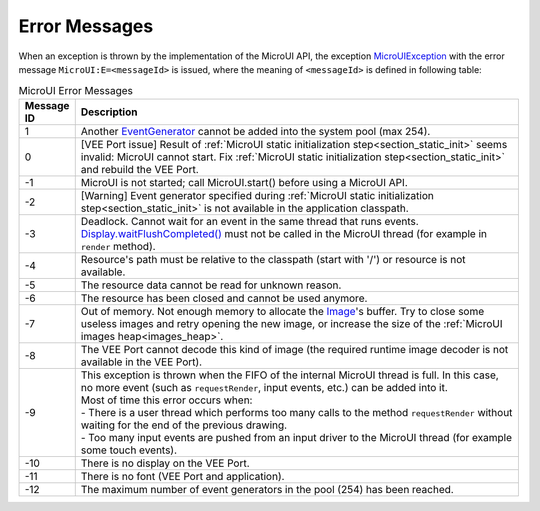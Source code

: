 Error Messages
==============

When an exception is thrown by the implementation of the MicroUI API, the exception `MicroUIException`_  with the error message ``MicroUI:E=<messageId>`` is issued, where the meaning of ``<messageId>`` is defined in following table:

.. _table_mui-error-msgs:
.. tabularcolumns:: |p{2cm}|p{13cm}|
.. list-table:: MicroUI Error Messages
   :widths: 2 20

   * - **Message ID**
     - **Description**
   * - 1
     - Another `EventGenerator`_ cannot be added into the system pool (max 254).
   * - 0
     - [VEE Port issue] Result of :ref:`MicroUI static initialization step<section_static_init>` seems invalid: MicroUI cannot start. Fix :ref:`MicroUI static initialization step<section_static_init>` and rebuild the VEE Port.
   * - -1
     - MicroUI is not started; call MicroUI.start() before using a MicroUI API.
   * - -2
     - [Warning] Event generator specified during :ref:`MicroUI static initialization step<section_static_init>` is not available in the application classpath.
   * - -3
     - Deadlock. Cannot wait for an event in the same thread that runs events. `Display.waitFlushCompleted()`_ must not be called in the MicroUI thread (for example in ``render`` method).
   * - -4
     - Resource's path must be relative to the classpath (start with '/') or resource is not available.
   * - -5
     - The resource data cannot be read for unknown reason.
   * - -6
     - The resource has been closed and cannot be used anymore.
   * - -7
     - Out of memory. Not enough memory to allocate the `Image`_'s buffer. Try to close some useless images and retry opening the new image, or increase the size of the :ref:`MicroUI images heap<images_heap>`.
   * - -8
     - The VEE Port cannot decode this kind of image (the required runtime image decoder is not available in the VEE Port).
   * - -9
     - | This exception is thrown when the FIFO of the internal MicroUI thread is full. In this case, no more event (such as ``requestRender``, input events, etc.) can be added into it.
       | Most of time this error occurs when:
       | -  There is a user thread which performs too many calls to the method ``requestRender`` without waiting for the end of the previous drawing.
       | -  Too many input events are pushed from an input driver to the MicroUI thread (for example some touch events).
   * - -10
     - There is no display on the VEE Port.
   * - -11
     - There is no font (VEE Port and application).
   * - -12
     - The maximum number of event generators in the pool (254) has been reached.

.. _MicroUIException: https://repository.microej.com/javadoc/microej_5.x/apis/ej/microui/MicroUIException.html
.. _EventGenerator: https://repository.microej.com/javadoc/microej_5.x/apis/ej/microui/event/EventGenerator.html
.. _Display.waitFlushCompleted(): https://repository.microej.com/javadoc/microej_5.x/apis/ej/microui/display/Display.html#waitFlushCompleted--
.. _Image: https://repository.microej.com/javadoc/microej_5.x/apis/ej/microui/display/Image.html
..
   | Copyright 2008-2024, MicroEJ Corp. Content in this space is free 
   for read and redistribute. Except if otherwise stated, modification 
   is subject to MicroEJ Corp prior approval.
   | MicroEJ is a trademark of MicroEJ Corp. All other trademarks and 
   copyrights are the property of their respective owners.
